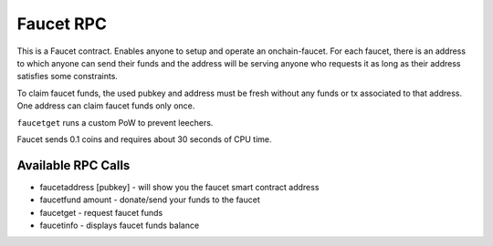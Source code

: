 **********
Faucet RPC
**********

This is a Faucet contract. Enables anyone to setup and operate an onchain-faucet. For each faucet, there is an address to which anyone can send their funds and the address will be serving anyone who requests it as long as their address satisfies some constraints.

To claim faucet funds, the used pubkey and address must be fresh without any funds or tx associated to that address. One address can claim faucet funds only once.

``faucetget`` runs a custom PoW to prevent leechers.

Faucet sends 0.1 coins and requires about 30 seconds of CPU time.

Available RPC Calls
===================

* faucetaddress [pubkey] - will show you the faucet smart contract address
* faucetfund amount - donate/send your funds to the faucet
* faucetget - request faucet funds
* faucetinfo - displays faucet funds balance
